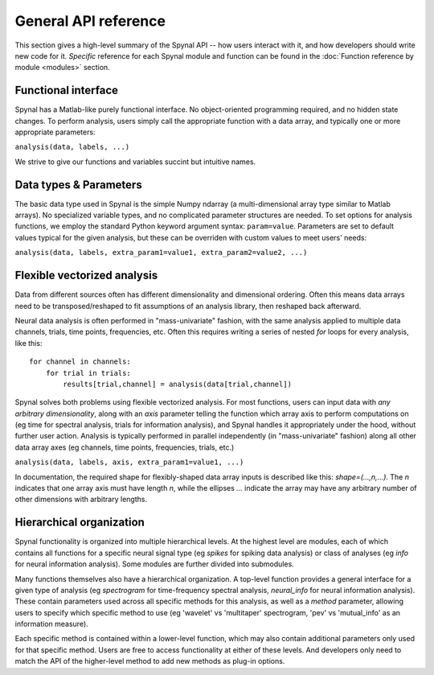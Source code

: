 =====================
General API reference
=====================

This section gives a high-level summary of the Spynal API -- how users interact with it,
and how developers should write new code for it. *Specific* reference for each Spynal module
and function can be found in the :doc:`Function reference by module <modules>` section.

Functional interface
--------------------
Spynal has a Matlab-like purely functional interface. No object-oriented programming required,
and no hidden state changes. To perform analysis, users simply call the appropriate function
with a data array, and typically one or more appropriate parameters:

``analysis(data, labels, ...)``

We strive to give our functions and variables succint but intuitive names.

Data types & Parameters
-----------------------
The basic data type used in Spynal is the simple Numpy ndarray (a multi-dimensional array type
similar to Matlab arrays). No specialized variable types, and no complicated parameter structures
are needed. To set options for analysis functions, we employ the standard Python keyword argument
syntax: ``param=value``. Parameters are set to default values typical for the given analysis, but
these can be overriden with custom values to meet users' needs:

``analysis(data, labels, extra_param1=value1, extra_param2=value2, ...)``

Flexible vectorized analysis
----------------------------
Data from different sources often has different dimensionality and dimensional ordering.
Often this means data arrays need to be transposed/reshaped to fit assumptions of an analysis
library, then reshaped back afterward.

Neural data analysis is often performed in "mass-univariate" fashion, with the same analysis
applied to multiple data channels, trials, time points, frequencies, etc. Often this requires
writing a series of nested `for` loops for every analysis, like this::

    for channel in channels:
        for trial in trials:
            results[trial,channel] = analysis(data[trial,channel])

Spynal solves both problems using flexible vectorized analysis. For most functions, users can input
data with *any arbitrary dimensionality*, along with an `axis` parameter telling the function which
array axis to perform computations on (eg time for spectral analysis, trials for information
analysis), and Spynal handles it appropriately under the hood, without further user action. 
Analysis is typically performed in parallel independently (in "mass-univariate" fashion) along all 
other data array axes (eg channels, time points, frequencies, trials, etc.)

``analysis(data, labels, axis, extra_param1=value1, ...)``

In documentation, the required shape for flexibly-shaped data array inputs is described like this:
`shape=(...,n,...)`. The `n` indicates that one array axis must have length `n`, while the 
ellipses `...` indicate the array may have any arbitrary number of other dimensions with
arbitrary lengths.

Hierarchical organization
-------------------------
Spynal functionality is organized into multiple hierarchical levels. At the highest level are
modules, each of which contains all functions for a specific neural signal type (eg `spikes`
for spiking data analysis) or class of analyses (eg `info` for neural information analysis).
Some modules are further divided into submodules.

Many functions themselves also have a hierarchical organization. A top-level function provides
a general interface for a given type of analysis (eg `spectrogram` for time-frequency spectral
analysis, `neural_info` for neural information analysis). These contain parameters used across
all specific methods for this analysis, as well as a `method` parameter, allowing users to
specify which specific method to use (eg 'wavelet' vs 'multitaper' spectrogram, 'pev' vs
'mutual_info' as an information measure).

Each specific method is contained within a lower-level function, which may also contain additional
parameters only used for that specific method. Users are free to access functionality at either of
these levels. And developers only need to match the API of the higher-level method to add new
methods as plug-in options.
